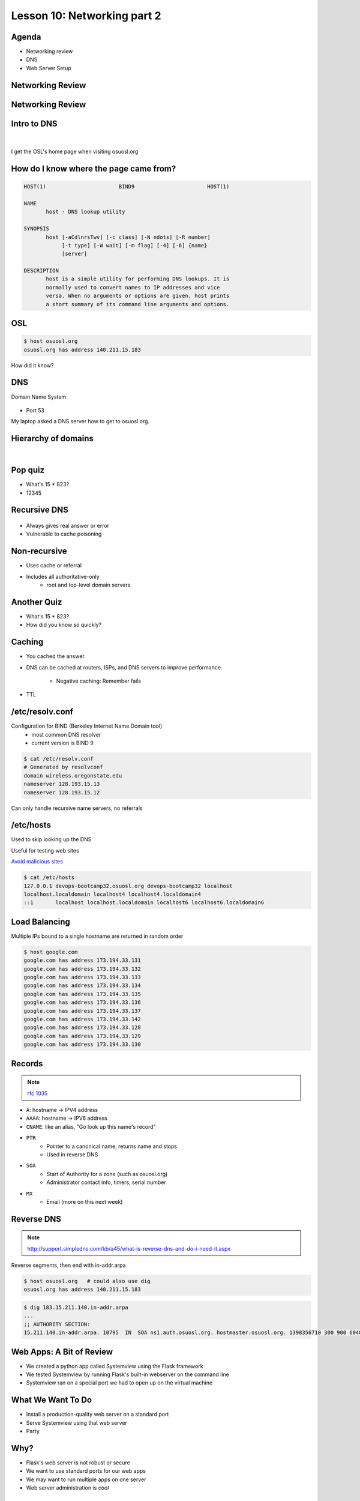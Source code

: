 ============================
Lesson 10: Networking part 2
============================

Agenda
------

* Networking review
* DNS
* Web Server Setup

Networking Review
-----------------

.. figure:: static/Diagram2.png

Networking Review
-----------------

.. figure:: static/Diagram1.png

Intro to DNS
------------

|

.. figure:: static/visit_osuosl.org.png
    :align: center

I get the OSL's home page when visiting osuosl.org

How do I know where the page came from?
---------------------------------------

.. code-block:: bash

    HOST(1)                       BIND9                       HOST(1)

    NAME
           host - DNS lookup utility

    SYNOPSIS
           host [-aCdlnrsTwv] [-c class] [-N ndots] [-R number]
                [-t type] [-W wait] [-m flag] [-4] [-6] {name}
                [server]

    DESCRIPTION
           host is a simple utility for performing DNS lookups. It is
           normally used to convert names to IP addresses and vice
           versa. When no arguments or options are given, host prints
           a short summary of its command line arguments and options.


OSL
---

.. code-block:: bash

    $ host osuosl.org
    osuosl.org has address 140.211.15.183

How did it know?

DNS
---

Domain Name System

.. figure:: static/phonebook_wikipedia.jpg
    :align: center
    :scale: 90%

* Port 53

My laptop asked a DNS server how to get to osuosl.org.

Hierarchy of domains
--------------------

|

.. figure:: static/tree.png
    :align: center

Pop quiz
--------

.. rst-class:: build

- What's 15 * 823?

- 12345

Recursive DNS
-------------

.. figure:: static/An_example_of_theoretical_DNS_recursion_wikimedia.png
    :align: center
    :scale: 75%

* Always gives real answer or error
* Vulnerable to cache poisoning

Non-recursive
-------------

* Uses cache or referral
* Includes all authoritative-only
    * root and top-level domain servers

Another Quiz
------------

.. rst-class:: build

- What's 15 * 823?

- How did you know so quickly?

Caching
-------

* You cached the answer.

* DNS can be cached at routers, ISPs, and DNS servers to improve performance.

    * Negative caching: Remember fails

* TTL

/etc/resolv.conf
----------------

Configuration for BIND (Berkeley Internet Name Domain tool)
    * most common DNS resolver
    * current version is BIND 9

.. code-block:: shell

    $ cat /etc/resolv.conf 
    # Generated by resolvconf
    domain wireless.oregonstate.edu
    nameserver 128.193.15.13
    nameserver 128.193.15.12

Can only handle recursive name servers, no referrals

/etc/hosts
----------

Used to skip looking up the DNS

Useful for testing web sites

`Avoid malicious sites <http://someonewhocares.org/hosts/>`_

.. code-block:: shell

    $ cat /etc/hosts
    127.0.0.1 devops-bootcamp32.osuosl.org devops-bootcamp32 localhost
    localhost.localdomain localhost4 localhost4.localdomain4
    ::1       localhost localhost.localdomain localhost6 localhost6.localdomain6


Load Balancing
--------------

Multiple IPs bound to a single hostname are returned in random order

.. code-block:: shell

    $ host google.com
    google.com has address 173.194.33.131
    google.com has address 173.194.33.132
    google.com has address 173.194.33.133
    google.com has address 173.194.33.134
    google.com has address 173.194.33.135
    google.com has address 173.194.33.136
    google.com has address 173.194.33.137
    google.com has address 173.194.33.142
    google.com has address 173.194.33.128
    google.com has address 173.194.33.129
    google.com has address 173.194.33.130

Records
-------

.. note:: `rfc 1035 <http://tools.ietf.org/html/rfc1035>`_

* ``A``: hostname -> IPV4 address
* ``AAAA``: hostname -> IPV6 address
* ``CNAME``: like an alias, "Go look up this name's record"
* ``PTR``
    * Pointer to a canonical name, returns name and stops
    * Used in reverse DNS
* ``SOA``
    * Start of Authority for a zone (such as osuosl.org) 
    * Administrator contact info, timers, serial number
* ``MX``
    * Email (more on this next week)

Reverse DNS
-----------

.. note:: http://support.simpledns.com/kb/a45/what-is-reverse-dns-and-do-i-need-it.aspx

Reverse segments, then end with in-addr.arpa

.. code-block:: shell

    $ host osuosl.org   # could also use dig
    osuosl.org has address 140.211.15.183

.. code-block:: shell

    $ dig 183.15.211.140.in-addr.arpa
    ...
    ;; AUTHORITY SECTION:
    15.211.140.in-addr.arpa. 10795  IN  SOA ns1.auth.osuosl.org. hostmaster.osuosl.org. 1398356710 300 900 604800 86400


Web Apps: A Bit of Review
-------------------------

* We created a python app called Systemview using the Flask framework
* We tested Systemview by running Flask's built-in webserver on the command line
* Systemview ran on a special port we had to open up on the virtual machine


What We Want To Do
------------------

* Install a production-quality web server on a standard port
* Serve Systemview using that web server
* Party


Why?
----

* Flask's web server is not robust or secure
* We want to use standard ports for our web apps
* We may want to run multiple apps on one server
* Web server administration is *cool*
  

What is a Web Server
--------------------

.. figure:: static/web_app_diagram-server-highlight.png
    :align: center
    :scale: 100%

.. note:: Webserver software, not hardware


Webservers Talk HTTP
--------------------

They don't run code (well, they kinda do)

* PHP, Python, Ruby, C don't run in your browser
* Seperate servers (usually) run that code, and send the output of the code to the web server to send to your browser
* Sometimes those seperate servers are web server modules

.. note:: Apache modules generally run in the apache process itself


A Digression: AJAX, JSON and APIs 
---------------------------------

* Browsers render HTML/CSS (layout)
* Browsers execute Javascipt (logic)
* Javascript can dynamically update the layout
* Javascript can handle user interaction
* Javascript can call back to the server for more data
* Javascript can process data
* **Javascript is Client Side Logic**


AJAX
----

* **A**\ synchronous **J**\ avascript **A**\ nd **X**\ ML
* An http request initiated by Javascript
* Javascript listens in the background
* The app sends a response containing data
* Javascript processes the data
* Traditionally XML, but now mostly JSON
  
.. note:: Lots of issues around security, javascript calling many servers, gathering data, calling servers outside the domain of the originating page, etc. Install RequestPolicy and NoScript, just to see who that web page is talking to while you read it.
  

JSON
----

**J**\ ava\ **S**\ cript **O**\ bject **N**\ otation

.. code-block:: json

    {"menu": {
      "id": "file",
      "value": "File",
      "popup": {
        "menuitem": [
          {"value": "New", "onclick": "CreateNewDoc()"},
          {"value": "Open", "onclick": "OpenDoc()"},
          {"value": "Close", "onclick": "CloseDoc()"}
        ]
      }
    }}

XML
---

The same text expressed as XML:

.. code-block:: xml

    <menu id="file" value="File">
      <popup>
        <menuitem value="New" onclick="CreateNewDoc()" />
        <menuitem value="Open" onclick="OpenDoc()" />
        <menuitem value="Close" onclick="CloseDoc()" />
      </popup>
    </menu>


APIs
----

* When web apps talk to web apps
* When javascript talks to a web app
* When curl talks to a web app

They talk HTTP, using clearly defined GET or POST params to initiate actions on the remote application.

.. code-block:: bash

    curl http://graph.facebook.com/12345/friendlists
    curl https://api.github.com/users/osuosl/repos
    curl http://pub.sandbox.orcid.org/v1.1/0000-0001-7857-2795/orcid-bio
    

.. note:: Take a look at the source of a web page, look at all the javascript! How much of it is talking to Google, to Facebook, etc?


Let's Install a Web Server!
---------------------------

.. code-block:: bash

    yum install httpd


Apache
------

What's this httpd thing?

"A patchy web server" - born of many patches to NCSA's HTTPD (1995)

* Venerable, tested, solid
* Old, complex, slow (not really that slow)
* Many modules for executing code
* Many modules for all kinds of other things too
  

Let's Serve Some Web
--------------------

Apache's DocumentRoot is the default place where it will look for files to serve. It maps "/" in the URL to a location on disk

.. code-block:: bash

    http://localhost:8080/index.html
                         ^
                         "/" is the DocumentRoot


We'll write some HTML in the DocumentRoot for Apache to serve.


But First, Config Files
-----------------------

.. code-block:: bash

    /etc/httpd/conf/httpd.conf

.. code-block:: bash

    DocumentRoot "/var/www/html"

    <Directory "/var/www/html">
        Options Indexes FollowSymLinks
        AllowOverride None
        Order allow,deny
        Allow from all
    </Directory>


.. note:: Just looking, we are not editing the configs here. Note the DocumentRoot and Directory 


Wait, What am I Writing Again?
------------------------------

**HTML**: **H**\ yper **T**\ ext **M**\ arkup **L**\ anguage

Go to the DocumentRoot and create an html file:

.. code-block:: bash

    cd /var/www/html
    vim index.html

.. code-block:: html

    <html>
        <head>
            <title>This is only a test!</title>
        </head>
        <body>
            <p>Nothing to see here, move along</p>
        </body>
    </html>


Point your browser to: http://localhost:8080/index.html

.. note:: HTML, is it code? Is it a language? Can you do logic with it? What happens if you forget the <html>? The browser does the rendering, the web server doesn't care, it just sends the data along. HTTP Content-Type header says what kind of data.


Voila!
------

* Apache recieves a request for /index.html
* It translates "/" into /var/www/html using the DocumentRoot directive
* It looks in /var/www/html for the file "index.html"
* It finds your file and sends its contents, along with HTTP headers, back to your browser

.. note:: Have a look at the page source. Edit the file, remove <html>, etc, look at source again. If time allows, use developer tools, firebug, etc to look at http headers


But I Want to Run Code!
-----------------------

Let's put some PHP code in the DocumentRoot:

.. code-block:: bash

    vim index.php

.. code-block:: html

    <html>
        <head>
            <title>This is only a test!</title>
        </head>
        <body>
            <?php print "Hey, this is PHP!" ?>
        </body>
    </html>

Then go to  http://localhost:8080/index.php


What Went Wrong?
----------------

Apache doesn't know what PHP is, it needs a module to execute the PHP code and return data it can serve


.. code-block:: bash

    yum install php
    service httpd restart


.. note:: Pop quiz - where do you look to find out what went wrong? Look at log files, talk about them, then look at page source.


Voila, Again.
-------------

How does Apache know what to do with index.php?

.. code-block:: bash

    /etc/httpd/conf.d/php.conf

.. code-block:: bash

    <IfModule prefork.c>
      LoadModule php5_module modules/libphp5.so
    </IfModule>
    <IfModule worker.c>
      LoadModule php5_module modules/libphp5-zts.so
    </IfModule>

    AddHandler php5-script .php
    AddType text/html .php

    DirectoryIndex index.php


.. note:: CentOs, and most distribution system packages put these conf files for modules in place for you. httpd.conf includes everything in conf.d - similar for Nginx


Ok, But I Want To Serve a Python App...
---------------------------------------

There's a module for that! (Actually several, but we are going to use this one)

**WSGI**:  **W**\ eb  **S**\ erver  **G**\ ateway  **I**\ nterface

* Standardized interface for python apps to talk to web servers
* Works with many different servers
* Allows separation of python app and web server processes
  
.. note:: talk about mod_python - runs python scripts directly, not bad for single scripts, but unweildy for applications and frameworks.


Sounds Great, Let's Go!
-----------------------

.. code-block:: bash

    yum install mod_wsgi

Let's clone the systemview app into a reasonable location while we are at it

.. code-block:: bash

    cd /var/www
    git clone https://github.com/DevOpsBootcamp/systemview.git
    cd systemview
    git checkout wsgi

.. note:: Talk about the location - can be anywhere, but be consistent - /var/www is actually not in the web root, not accessible by default, don't put things under the docroot!


Don't Forget Virtualenv!
------------------------

(in the systemview/ directory)

.. code-block:: bash
    
    virtualenv --no-site-packages venv
    source venv/bin/activate
    pip install -r requirements.txt


And lets make sure everything is owned by the web server:

.. code-block:: bash
    
    chown -R apache ../systemview


.. note:: Web server user/group ownership is a major source of breakage - get cloning/pulling as the wrong user will change perms on files, possibly breaking things


What Makes an App WSGI?
-----------------------

.. code-block:: bash
    
    systemview.wsgi

.. code-block:: python

    activate_this = '/var/www/html/systemview/venv/bin/activate_this.py'
    execfile(activate_this, dict(__file__=activate_this))

    import sys
    sys.path.insert(0, '/var/www/html/systemview')

    from systemview import app as application



Configuring Apache for Systemview
---------------------------------

.. code-block:: bash

    /etc/httpd/conf.d/systemview.conf

.. code-block:: bash

    WSGISocketPrefix /var/run
    WSGIDaemonProcess systemview user=apache group=apache threads=5
    WSGIScriptAlias /systemview /var/www/systemview/systemview.wsgi

    <Directory /var/www/systemview>
            WSGIProcessGroup systemview
            WSGIApplicationGroup %{GLOBAL}
            Order deny,allow
            Allow from all
    </Directory>

(Look for this in systemview/docs/systemview.conf)

.. note:: This will go into a vhost some day


Even More Voila
---------------

http://localhost:8080/systemview

There are a lot of steps to getting this app up, wouldn't it be nice to automate this?

.. note:: Future topics - configuration management and automated deploys, virtual hosts, best practices for app location, Nginx, UWSGI, PHP-FPM, etc

Homework
--------

* Deploy Systemview's master branch with Apache (we merged the database code)
* Read about Apache Virtualhosts
* Install Nginx and UWSGI, deploy Systemview
